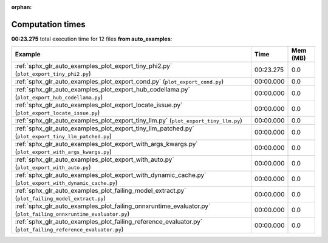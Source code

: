 
:orphan:

.. _sphx_glr_auto_examples_sg_execution_times:


Computation times
=================
**00:23.275** total execution time for 12 files **from auto_examples**:

.. container::

  .. raw:: html

    <style scoped>
    <link href="https://cdnjs.cloudflare.com/ajax/libs/twitter-bootstrap/5.3.0/css/bootstrap.min.css" rel="stylesheet" />
    <link href="https://cdn.datatables.net/1.13.6/css/dataTables.bootstrap5.min.css" rel="stylesheet" />
    </style>
    <script src="https://code.jquery.com/jquery-3.7.0.js"></script>
    <script src="https://cdn.datatables.net/1.13.6/js/jquery.dataTables.min.js"></script>
    <script src="https://cdn.datatables.net/1.13.6/js/dataTables.bootstrap5.min.js"></script>
    <script type="text/javascript" class="init">
    $(document).ready( function () {
        $('table.sg-datatable').DataTable({order: [[1, 'desc']]});
    } );
    </script>

  .. list-table::
   :header-rows: 1
   :class: table table-striped sg-datatable

   * - Example
     - Time
     - Mem (MB)
   * - :ref:`sphx_glr_auto_examples_plot_export_tiny_phi2.py` (``plot_export_tiny_phi2.py``)
     - 00:23.275
     - 0.0
   * - :ref:`sphx_glr_auto_examples_plot_export_cond.py` (``plot_export_cond.py``)
     - 00:00.000
     - 0.0
   * - :ref:`sphx_glr_auto_examples_plot_export_hub_codellama.py` (``plot_export_hub_codellama.py``)
     - 00:00.000
     - 0.0
   * - :ref:`sphx_glr_auto_examples_plot_export_locate_issue.py` (``plot_export_locate_issue.py``)
     - 00:00.000
     - 0.0
   * - :ref:`sphx_glr_auto_examples_plot_export_tiny_llm.py` (``plot_export_tiny_llm.py``)
     - 00:00.000
     - 0.0
   * - :ref:`sphx_glr_auto_examples_plot_export_tiny_llm_patched.py` (``plot_export_tiny_llm_patched.py``)
     - 00:00.000
     - 0.0
   * - :ref:`sphx_glr_auto_examples_plot_export_with_args_kwargs.py` (``plot_export_with_args_kwargs.py``)
     - 00:00.000
     - 0.0
   * - :ref:`sphx_glr_auto_examples_plot_export_with_auto.py` (``plot_export_with_auto.py``)
     - 00:00.000
     - 0.0
   * - :ref:`sphx_glr_auto_examples_plot_export_with_dynamic_cache.py` (``plot_export_with_dynamic_cache.py``)
     - 00:00.000
     - 0.0
   * - :ref:`sphx_glr_auto_examples_plot_failing_model_extract.py` (``plot_failing_model_extract.py``)
     - 00:00.000
     - 0.0
   * - :ref:`sphx_glr_auto_examples_plot_failing_onnxruntime_evaluator.py` (``plot_failing_onnxruntime_evaluator.py``)
     - 00:00.000
     - 0.0
   * - :ref:`sphx_glr_auto_examples_plot_failing_reference_evaluator.py` (``plot_failing_reference_evaluator.py``)
     - 00:00.000
     - 0.0
